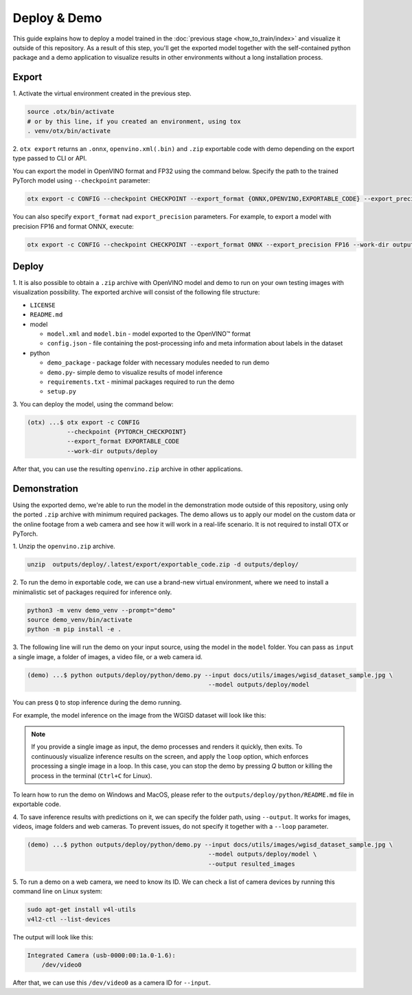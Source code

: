 Deploy & Demo
=============

This guide explains how to deploy a model trained in the :doc:`previous stage <how_to_train/index>` and visualize it outside of this repository.
As a result of this step, you'll get the exported model together with the self-contained python package and a demo application to visualize results in other environments without a long installation process.

******
Export
******

1. Activate the virtual environment
created in the previous step.

.. code-block:: shell

    source .otx/bin/activate
    # or by this line, if you created an environment, using tox
    . venv/otx/bin/activate

2. ``otx export`` returns an ``.onnx``, ``openvino.xml(.bin)`` and ``.zip``
exportable code with demo depending on the export type passed to CLI or API.

You can export the model in OpenVINO format and FP32
using the command below. Specify the path to the trained PyTorch model using ``--checkpoint`` parameter:

.. code-block:: shell

    otx export -c CONFIG --checkpoint CHECKPOINT --export_format {ONNX,OPENVINO,EXPORTABLE_CODE} --export_precision {FP16,FP32} --work-dir WORK_DIR

You can also specify ``export_format`` nad ``export_precision`` parameters.
For example, to export a model with precision FP16 and format ONNX, execute:

.. code-block:: shell

    otx export -c CONFIG --checkpoint CHECKPOINT --export_format ONNX --export_precision FP16 --work-dir outputs/deploy

******
Deploy
******

1. It is also possible to obtain a ``.zip``  archive with OpenVINO model and demo to run on your own testing images with visualization possibility.
The exported archive will consist of the following file structure:

- ``LICENSE``
- ``README.md``

- model

  - ``model.xml`` and ``model.bin`` - model exported to the OpenVINO™ format
  - ``config.json`` - file containing the post-processing info and meta information about labels in the dataset

- python

  - ``demo_package`` - package folder with necessary modules needed to run demo
  - ``demo.py``- simple demo to visualize results of model inference
  - ``requirements.txt`` - minimal packages required to run the demo
  - ``setup.py``

3. You can deploy the model,
using the command below:

.. code-block:: shell

    (otx) ...$ otx export -c CONFIG
               --checkpoint {PYTORCH_CHECKPOINT}
               --export_format EXPORTABLE_CODE
               --work-dir outputs/deploy

After that, you can use the resulting ``openvino.zip`` archive in other applications.

*************
Demonstration
*************

Using the exported demo, we're able to run the model in the demonstration mode outside of this repository, using only the ported ``.zip`` archive with minimum required packages.
The demo allows us to apply our model on the custom data or the online footage from a web camera and see how it will work in a real-life scenario. It is not required to install OTX or PyTorch.

1. Unzip the ``openvino.zip``
archive.

.. code-block::

    unzip  outputs/deploy/.latest/export/exportable_code.zip -d outputs/deploy/

2. To run the demo in exportable code, we can use a brand-new virtual environment,
where we need to install a minimalistic set of packages required for inference only.

.. code-block::

    python3 -m venv demo_venv --prompt="demo"
    source demo_venv/bin/activate
    python -m pip install -e .

3. The following line will run the demo on your input source,
using the model in the ``model`` folder. You can pass as ``input`` a single image, a folder of images, a video file, or a web camera id.

.. code-block::

    (demo) ...$ python outputs/deploy/python/demo.py --input docs/utils/images/wgisd_dataset_sample.jpg \
                                                      --model outputs/deploy/model

You can press ``Q`` to stop inference during the demo running.

For example, the model inference on the image from the WGISD dataset will look like this:

.. image:: ../../../../utils/images/wgisd_pr_sample.jpg
  :width: 600
  :alt: this image shows the inference results on the WGISD dataset

.. note::

    If you provide a single image as input, the demo processes and renders it quickly, then exits. To continuously
    visualize inference results on the screen, and apply the ``loop`` option, which enforces processing a single image in a loop.
    In this case, you can stop the demo by pressing `Q` button or killing the process in the terminal (``Ctrl+C`` for Linux).

To learn how to run the demo on Windows and MacOS, please refer to the ``outputs/deploy/python/README.md`` file in exportable code.

4. To save inference results with predictions on it, we can specify the folder path, using ``--output``.
It works for images, videos, image folders and web cameras. To prevent issues, do not specify it together with a ``--loop`` parameter.

.. code-block::

    (demo) ...$ python outputs/deploy/python/demo.py --input docs/utils/images/wgisd_dataset_sample.jpg \
                                                      --model outputs/deploy/model \
                                                      --output resulted_images

5. To run a demo on a web camera, we need to know its ID.
We can check a list of camera devices by running this command line on Linux system:

.. code-block::

    sudo apt-get install v4l-utils
    v4l2-ctl --list-devices

The output will look like this:

.. code-block::

    Integrated Camera (usb-0000:00:1a.0-1.6):
        /dev/video0

After that, we can use this ``/dev/video0`` as a camera ID for ``--input``.
